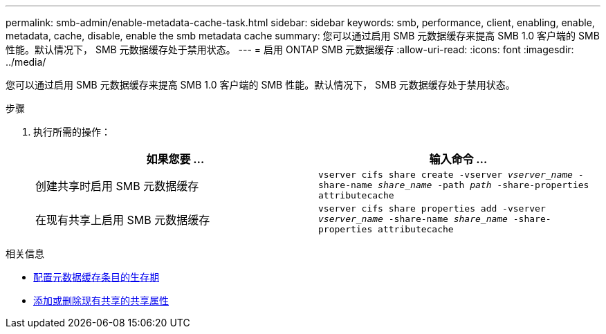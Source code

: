 ---
permalink: smb-admin/enable-metadata-cache-task.html 
sidebar: sidebar 
keywords: smb, performance, client, enabling, enable, metadata, cache, disable, enable the smb metadata cache 
summary: 您可以通过启用 SMB 元数据缓存来提高 SMB 1.0 客户端的 SMB 性能。默认情况下， SMB 元数据缓存处于禁用状态。 
---
= 启用 ONTAP SMB 元数据缓存
:allow-uri-read: 
:icons: font
:imagesdir: ../media/


[role="lead"]
您可以通过启用 SMB 元数据缓存来提高 SMB 1.0 客户端的 SMB 性能。默认情况下， SMB 元数据缓存处于禁用状态。

.步骤
. 执行所需的操作：
+
|===
| 如果您要 ... | 输入命令 ... 


 a| 
创建共享时启用 SMB 元数据缓存
 a| 
`vserver cifs share create -vserver _vserver_name_ -share-name _share_name_ -path _path_ -share-properties attributecache`



 a| 
在现有共享上启用 SMB 元数据缓存
 a| 
`vserver cifs share properties add -vserver _vserver_name_ -share-name _share_name_ -share-properties attributecache`

|===


.相关信息
* xref:configure-lifetime-metadata-cache-entries-task.adoc[配置元数据缓存条目的生存期]
* xref:add-remove-share-properties-existing-share-task.adoc[添加或删除现有共享的共享属性]

